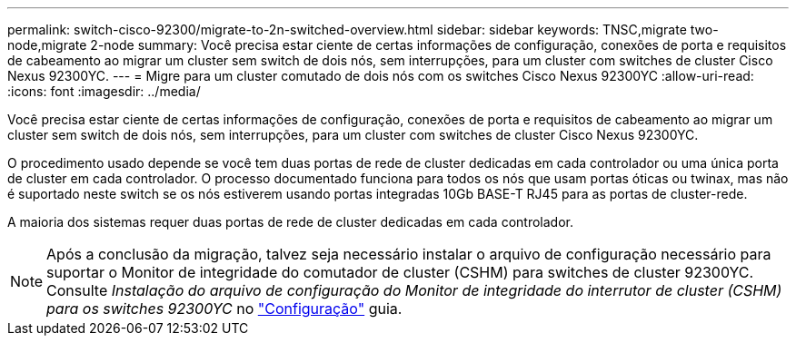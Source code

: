 ---
permalink: switch-cisco-92300/migrate-to-2n-switched-overview.html 
sidebar: sidebar 
keywords: TNSC,migrate two-node,migrate 2-node 
summary: Você precisa estar ciente de certas informações de configuração, conexões de porta e requisitos de cabeamento ao migrar um cluster sem switch de dois nós, sem interrupções, para um cluster com switches de cluster Cisco Nexus 92300YC. 
---
= Migre para um cluster comutado de dois nós com os switches Cisco Nexus 92300YC
:allow-uri-read: 
:icons: font
:imagesdir: ../media/


[role="lead"]
Você precisa estar ciente de certas informações de configuração, conexões de porta e requisitos de cabeamento ao migrar um cluster sem switch de dois nós, sem interrupções, para um cluster com switches de cluster Cisco Nexus 92300YC.

O procedimento usado depende se você tem duas portas de rede de cluster dedicadas em cada controlador ou uma única porta de cluster em cada controlador. O processo documentado funciona para todos os nós que usam portas óticas ou twinax, mas não é suportado neste switch se os nós estiverem usando portas integradas 10Gb BASE-T RJ45 para as portas de cluster-rede.

A maioria dos sistemas requer duas portas de rede de cluster dedicadas em cada controlador.


NOTE: Após a conclusão da migração, talvez seja necessário instalar o arquivo de configuração necessário para suportar o Monitor de integridade do comutador de cluster (CSHM) para switches de cluster 92300YC. Consulte _Instalação do arquivo de configuração do Monitor de integridade do interrutor de cluster (CSHM) para os switches 92300YC_ no link:../com.netapp.doc.hw-sw-cisco-setup/home.html["Configuração"] guia.

